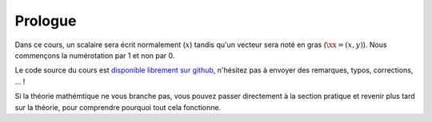 Prologue
========

Dans ce cours, un scalaire sera écrit normalement (:math:`x`) tandis qu'un vecteur sera noté en gras (:math:`\xx=(x,y)`). Nous commençons la numérotation par 1 et non par 0. 

Le code source du cours est `disponible librement sur github <https://github.com/Bertbk/course-fem-sphinx>`_, n'hésitez pas à envoyer des remarques, typos, corrections, ... ! 

Si la théorie mathémtique ne vous branche pas, vous pouvez passer directement à la section pratique et revenir plus tard sur la théorie, pour comprendre pourquoi tout cela fonctionne.